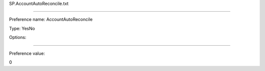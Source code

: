 SP.AccountAutoReconcile.txt

----------

Preference name: AccountAutoReconcile

Type: YesNo

Options: 

----------

Preference value: 



0

























